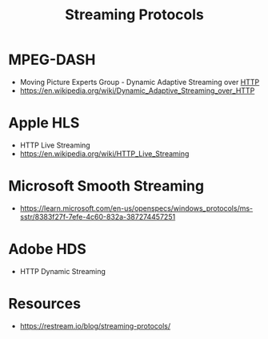 :PROPERTIES:
:ID:       e96696e6-6adf-4429-a4dc-f8ae6e1d31f8
:END:
#+title: Streaming Protocols
#+filetags: :data:network:cs:

* MPEG-DASH
 - Moving Picture Experts Group - Dynamic Adaptive Streaming over [[id:a452b284-9ed0-4aed-a0d2-9bdb303a459c][HTTP]]
 - https://en.wikipedia.org/wiki/Dynamic_Adaptive_Streaming_over_HTTP

* Apple HLS
 - HTTP Live Streaming
 - https://en.wikipedia.org/wiki/HTTP_Live_Streaming

* Microsoft Smooth Streaming
 - https://learn.microsoft.com/en-us/openspecs/windows_protocols/ms-sstr/8383f27f-7efe-4c60-832a-387274457251
* Adobe HDS
 - HTTP Dynamic Streaming
* Resources
 - https://restream.io/blog/streaming-protocols/
